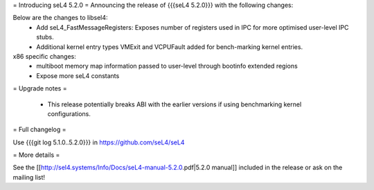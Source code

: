 = Introducing seL4 5.2.0 =
Announcing the release of {{{seL4 5.2.0}}} with the following changes:

Below are the changes to libsel4: 
 * Add seL4_FastMessageRegisters: Exposes number of registers used in IPC for more optimised user-level IPC stubs.
 * Additional kernel entry types VMExit and VCPUFault added for bench-marking kernel entries.
x86 specific changes:
 * multiboot memory map information passed to user-level through bootinfo extended regions
 * Expose more seL4 constants
   
= Upgrade notes =

 * This release potentially breaks ABI with the earlier versions if using benchmarking kernel configurations.


= Full changelog =

Use {{{git log 5.1.0..5.2.0}}} in https://github.com/seL4/seL4

= More details =

See the [[http://sel4.systems/Info/Docs/seL4-manual-5.2.0.pdf|5.2.0 manual]] included in the release or ask on the mailing list!
